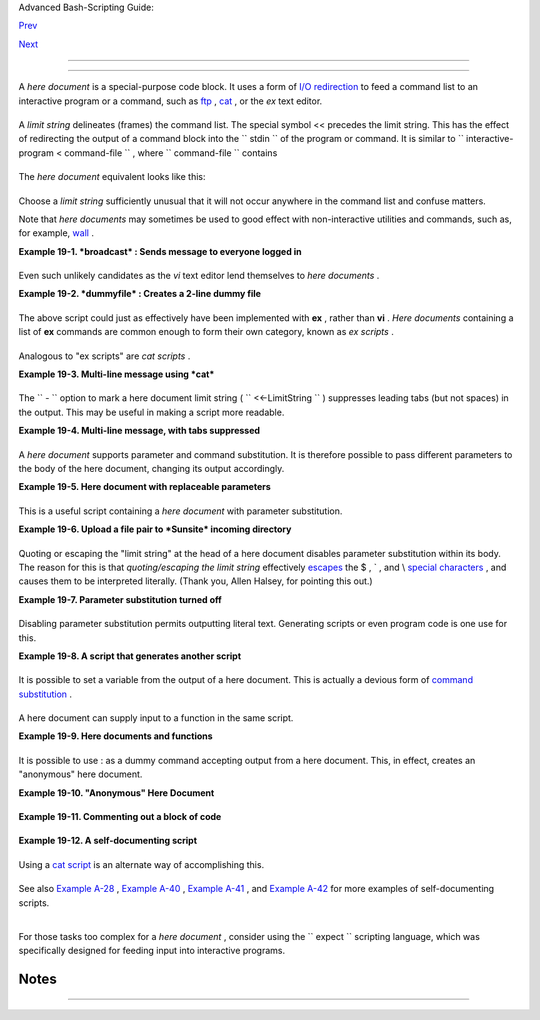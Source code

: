 .. raw:: html

   <div class="NAVHEADER">

.. raw:: html

   <table border="0" cellpadding="0" cellspacing="0" summary="Header navigation table" width="100%">

.. raw:: html

   <tr>

.. raw:: html

   <th align="center" colspan="3">

Advanced Bash-Scripting Guide:

.. raw:: html

   </th>

.. raw:: html

   </tr>

.. raw:: html

   <tr>

.. raw:: html

   <td align="left" valign="bottom" width="10%">

`Prev <globbingref.html>`__

.. raw:: html

   </td>

.. raw:: html

   <td align="center" valign="bottom" width="80%">

.. raw:: html

   </td>

.. raw:: html

   <td align="right" valign="bottom" width="10%">

`Next <x17837.html>`__

.. raw:: html

   </td>

.. raw:: html

   </tr>

.. raw:: html

   </table>

--------------

.. raw:: html

   </div>

.. raw:: html

   <div class="CHAPTER">

  Chapter 19. Here Documents
===========================

+--------------------------+--------------------------+--------------------------+
| **                       |
| *Here and now, boys.*    |
|                          |
| *--Aldous Huxley,        |
| *Island**                |
+--------------------------+--------------------------+--------------------------+

A *here document* is a special-purpose code block. It uses a form of
`I/O redirection <io-redirection.html#IOREDIRREF>`__ to feed a command
list to an interactive program or a command, such as
`ftp <communications.html#FTPREF>`__ , `cat <basic.html#CATREF>`__ , or
the *ex* text editor.

+--------------------------+--------------------------+--------------------------+
| .. code:: PROGRAMLISTING |
|                          |
|     COMMAND <<InputComes |
| FromHERE                 |
|     ...                  |
|     ...                  |
|     ...                  |
|     InputComesFromHERE   |
                          
+--------------------------+--------------------------+--------------------------+

A *limit string* delineates (frames) the command list. The special
symbol << precedes the limit string. This has the effect of redirecting
the output of a command block into the ``      stdin     `` of the
program or command. It is similar to
``             interactive-program <     command-file           `` ,
where ``      command-file     `` contains

+--------------------------+--------------------------+--------------------------+
| .. code:: PROGRAMLISTING |
|                          |
|     command #1           |
|     command #2           |
|     ...                  |
                          
+--------------------------+--------------------------+--------------------------+

The *here document* equivalent looks like this:

+--------------------------+--------------------------+--------------------------+
| .. code:: PROGRAMLISTING |
|                          |
|     interactive-program  |
| <<LimitString            |
|     command #1           |
|     command #2           |
|     ...                  |
|     LimitString          |
                          
+--------------------------+--------------------------+--------------------------+

Choose a *limit string* sufficiently unusual that it will not occur
anywhere in the command list and confuse matters.

Note that *here documents* may sometimes be used to good effect with
non-interactive utilities and commands, such as, for example,
`wall <system.html#WALLREF>`__ .

.. raw:: html

   <div class="EXAMPLE">

**Example 19-1. *broadcast* : Sends message to everyone logged in**

+--------------------------+--------------------------+--------------------------+
| .. code:: PROGRAMLISTING |
|                          |
|     #!/bin/bash          |
|                          |
|     wall <<zzz23EndOfMes |
| sagezzz23                |
|     E-mail your noontime |
|  orders for pizza to the |
|  system administrator.   |
|         (Add an extra do |
| llar for anchovy or mush |
| room topping.)           |
|     # Additional message |
|  text goes here.         |
|     # Note: 'wall' print |
| s comment lines.         |
|     zzz23EndOfMessagezzz |
| 23                       |
|                          |
|     # Could have been do |
| ne more efficiently by   |
|     #         wall <mess |
| age-file                 |
|     #  However, embeddin |
| g the message template i |
| n a script               |
|     #+ is a quick-and-di |
| rty one-off solution.    |
|                          |
|     exit                 |
                          
+--------------------------+--------------------------+--------------------------+

.. raw:: html

   </div>

Even such unlikely candidates as the *vi* text editor lend themselves to
*here documents* .

.. raw:: html

   <div class="EXAMPLE">

**Example 19-2. *dummyfile* : Creates a 2-line dummy file**

+--------------------------+--------------------------+--------------------------+
| .. code:: PROGRAMLISTING |
|                          |
|     #!/bin/bash          |
|                          |
|     # Noninteractive use |
|  of 'vi' to edit a file. |
|     # Emulates 'sed'.    |
|                          |
|     E_BADARGS=85         |
|                          |
|     if [ -z "$1" ]       |
|     then                 |
|       echo "Usage: `base |
| name $0` filename"       |
|       exit $E_BADARGS    |
|     fi                   |
|                          |
|     TARGETFILE=$1        |
|                          |
|     # Insert 2 lines in  |
| file, then save.         |
|     #--------Begin here  |
| document-----------#     |
|     vi $TARGETFILE <<x23 |
| LimitStringx23           |
|     i                    |
|     This is line 1 of th |
| e example file.          |
|     This is line 2 of th |
| e example file.          |
|     ^[                   |
|     ZZ                   |
|     x23LimitStringx23    |
|     #----------End here  |
| document-----------#     |
|                          |
|     #  Note that ^[ abov |
| e is a literal escape    |
|     #+ typed by Control- |
| V <Esc>.                 |
|                          |
|     #  Bram Moolenaar po |
| ints out that this may n |
| ot work with 'vim'       |
|     #+ because of possib |
| le problems with termina |
| l interaction.           |
|                          |
|     exit                 |
                          
+--------------------------+--------------------------+--------------------------+

.. raw:: html

   </div>

The above script could just as effectively have been implemented with
**ex** , rather than **vi** . *Here documents* containing a list of
**ex** commands are common enough to form their own category, known as
*ex scripts* .

+--------------------------+--------------------------+--------------------------+
| .. code:: PROGRAMLISTING |
|                          |
|     #!/bin/bash          |
|     #  Replace all insta |
| nces of "Smith" with "Jo |
| nes"                     |
|     #+ in files with a " |
| .txt" filename suffix.   |
|                          |
|     ORIGINAL=Smith       |
|     REPLACEMENT=Jones    |
|                          |
|     for word in $(fgrep  |
| -l $ORIGINAL *.txt)      |
|     do                   |
|       # ---------------- |
| ---------------------    |
|       ex $word <<EOF     |
|       :%s/$ORIGINAL/$REP |
| LACEMENT/g               |
|       :wq                |
|     EOF                  |
|       # :%s is the "ex"  |
| substitution command.    |
|       # :wq is write-and |
| -quit.                   |
|       # ---------------- |
| ---------------------    |
|     done                 |
                          
+--------------------------+--------------------------+--------------------------+

Analogous to "ex scripts" are *cat scripts* .

.. raw:: html

   <div class="EXAMPLE">

**Example 19-3. Multi-line message using *cat***

+--------------------------+--------------------------+--------------------------+
| .. code:: PROGRAMLISTING |
|                          |
|     #!/bin/bash          |
|                          |
|     #  'echo' is fine fo |
| r printing single line m |
| essages,                 |
|     #+  but somewhat pro |
| blematic for for message |
|  blocks.                 |
|     #   A 'cat' here doc |
| ument overcomes this lim |
| itation.                 |
|                          |
|     cat <<End-of-message |
|     -------------------- |
| -----------------        |
|     This is line 1 of th |
| e message.               |
|     This is line 2 of th |
| e message.               |
|     This is line 3 of th |
| e message.               |
|     This is line 4 of th |
| e message.               |
|     This is the last lin |
| e of the message.        |
|     -------------------- |
| -----------------        |
|     End-of-message       |
|                          |
|     #  Replacing line 7, |
|  above, with             |
|     #+   cat > $Newfile  |
| <<End-of-message         |
|     #+       ^^^^^^^^^^  |
|     #+ writes the output |
|  to the file $Newfile, r |
| ather than to stdout.    |
|                          |
|     exit 0               |
|                          |
|                          |
|     #------------------- |
| ------------------------ |
| -                        |
|     # Code below disable |
| d, due to "exit 0" above |
| .                        |
|                          |
|     # S.C. points out th |
| at the following also wo |
| rks.                     |
|     echo "-------------- |
| -----------------------  |
|     This is line 1 of th |
| e message.               |
|     This is line 2 of th |
| e message.               |
|     This is line 3 of th |
| e message.               |
|     This is line 4 of th |
| e message.               |
|     This is the last lin |
| e of the message.        |
|     -------------------- |
| -----------------"       |
|     # However, text may  |
| not include double quote |
| s unless they are escape |
| d.                       |
                          
+--------------------------+--------------------------+--------------------------+

.. raw:: html

   </div>

The ``      -     `` option to mark a here document limit string (
``             <<-LimitString           `` ) suppresses leading tabs
(but not spaces) in the output. This may be useful in making a script
more readable.

.. raw:: html

   <div class="EXAMPLE">

**Example 19-4. Multi-line message, with tabs suppressed**

+--------------------------+--------------------------+--------------------------+
| .. code:: PROGRAMLISTING |
|                          |
|     #!/bin/bash          |
|     # Same as previous e |
| xample, but...           |
|                          |
|     #  The - option to a |
|  here document <<-       |
|     #+ suppresses leadin |
| g tabs in the body of th |
| e document,              |
|     #+ but *not* spaces. |
|                          |
|     cat <<-ENDOFMESSAGE  |
|         This is line 1 o |
| f the message.           |
|         This is line 2 o |
| f the message.           |
|         This is line 3 o |
| f the message.           |
|         This is line 4 o |
| f the message.           |
|         This is the last |
|  line of the message.    |
|     ENDOFMESSAGE         |
|     # The output of the  |
| script will be flush lef |
| t.                       |
|     # Leading tab in eac |
| h line will not show.    |
|                          |
|     # Above 5 lines of " |
| message" prefaced by a t |
| ab, not spaces.          |
|     # Spaces not affecte |
| d by   <<-  .            |
|                          |
|     # Note that this opt |
| ion has no effect on *em |
| bedded* tabs.            |
|                          |
|     exit 0               |
                          
+--------------------------+--------------------------+--------------------------+

.. raw:: html

   </div>

A *here document* supports parameter and command substitution. It is
therefore possible to pass different parameters to the body of the here
document, changing its output accordingly.

.. raw:: html

   <div class="EXAMPLE">

**Example 19-5. Here document with replaceable parameters**

+--------------------------+--------------------------+--------------------------+
| .. code:: PROGRAMLISTING |
|                          |
|     #!/bin/bash          |
|     # Another 'cat' here |
|  document, using paramet |
| er substitution.         |
|                          |
|     # Try it with no com |
| mand-line parameters,    |
| ./scriptname             |
|     # Try it with one co |
| mmand-line parameter,    |
| ./scriptname Mortimer    |
|     # Try it with one tw |
| o-word quoted command-li |
| ne parameter,            |
|     #                    |
|         ./scriptname "Mo |
| rtimer Jones"            |
|                          |
|     CMDLINEPARAM=1     # |
|   Expect at least comman |
| d-line parameter.        |
|                          |
|     if [ $# -ge $CMDLINE |
| PARAM ]                  |
|     then                 |
|       NAME=$1          # |
|   If more than one comma |
| nd-line param,           |
|                        # |
| + then just take the fir |
| st.                      |
|     else                 |
|       NAME="John Doe"  # |
|   Default, if no command |
| -line parameter.         |
|     fi                   |
|                          |
|     RESPONDENT="the auth |
| or of this fine script"  |
|                          |
|                          |
|                          |
|     cat <<Endofmessage   |
|                          |
|     Hello, there, $NAME. |
|     Greetings to you, $N |
| AME, from $RESPONDENT.   |
|                          |
|     # This comment shows |
|  up in the output (why?) |
| .                        |
|                          |
|     Endofmessage         |
|                          |
|     # Note that the blan |
| k lines show up in the o |
| utput.                   |
|     # So does the commen |
| t.                       |
|                          |
|     exit                 |
                          
+--------------------------+--------------------------+--------------------------+

.. raw:: html

   </div>

This is a useful script containing a *here document* with parameter
substitution.

.. raw:: html

   <div class="EXAMPLE">

**Example 19-6. Upload a file pair to *Sunsite* incoming directory**

+--------------------------+--------------------------+--------------------------+
| .. code:: PROGRAMLISTING |
|                          |
|     #!/bin/bash          |
|     # upload.sh          |
|                          |
|     #  Upload file pair  |
| (Filename.lsm, Filename. |
| tar.gz)                  |
|     #+ to incoming direc |
| tory at Sunsite/UNC (ibi |
| blio.org).               |
|     #  Filename.tar.gz i |
| s the tarball itself.    |
|     #  Filename.lsm is t |
| he descriptor file.      |
|     #  Sunsite requires  |
| "lsm" file, otherwise wi |
| ll bounce contributions. |
|                          |
|                          |
|     E_ARGERROR=85        |
|                          |
|     if [ -z "$1" ]       |
|     then                 |
|       echo "Usage: `base |
| name $0` Filename-to-upl |
| oad"                     |
|       exit $E_ARGERROR   |
|     fi                   |
|                          |
|                          |
|     Filename=`basename $ |
| 1`           # Strips pa |
| thname out of file name. |
|                          |
|     Server="ibiblio.org" |
|     Directory="/incoming |
| /Linux"                  |
|     #  These need not be |
|  hard-coded into script, |
|     #+ but may instead b |
| e changed to command-lin |
| e argument.              |
|                          |
|     Password="your.e-mai |
| l.address"   # Change ab |
| ove to suit.             |
|                          |
|     ftp -n $Server <<End |
| -Of-Session              |
|     # -n option disables |
|  auto-logon              |
|                          |
|     user anonymous "$Pas |
| sword"       #  If this  |
| doesn't work, then try:  |
|                          |
|              #  quote us |
| er anonymous "$Password" |
|     binary               |
|     bell                 |
|              # Ring 'bel |
| l' after each file trans |
| fer.                     |
|     cd $Directory        |
|     put "$Filename.lsm"  |
|     put "$Filename.tar.g |
| z"                       |
|     bye                  |
|     End-Of-Session       |
|                          |
|     exit 0               |
                          
+--------------------------+--------------------------+--------------------------+

.. raw:: html

   </div>

Quoting or escaping the "limit string" at the head of a here document
disables parameter substitution within its body. The reason for this is
that *quoting/escaping the limit string* effectively
`escapes <escapingsection.html#ESCP>`__ the $ , \` , and \\ `special
characters <special-chars.html#SCHARLIST>`__ , and causes them to be
interpreted literally. (Thank you, Allen Halsey, for pointing this out.)

.. raw:: html

   <div class="EXAMPLE">

**Example 19-7. Parameter substitution turned off**

+--------------------------+--------------------------+--------------------------+
| .. code:: PROGRAMLISTING |
|                          |
|     #!/bin/bash          |
|     #  A 'cat' here-docu |
| ment, but with parameter |
|  substitution disabled.  |
|                          |
|     NAME="John Doe"      |
|     RESPONDENT="the auth |
| or of this fine script"  |
|                          |
|                          |
|     cat <<'Endofmessage' |
|                          |
|     Hello, there, $NAME. |
|     Greetings to you, $N |
| AME, from $RESPONDENT.   |
|                          |
|     Endofmessage         |
|                          |
|     #   No parameter sub |
| stitution when the "limi |
| t string" is quoted or e |
| scaped.                  |
|     #   Either of the fo |
| llowing at the head of t |
| he here document would h |
| ave                      |
|     #+  the same effect. |
|     #   cat <<"Endofmess |
| age"                     |
|     #   cat <<\Endofmess |
| age                      |
|                          |
|                          |
|                          |
|     #   And, likewise:   |
|                          |
|     cat <<"SpecialCharTe |
| st"                      |
|                          |
|     Directory listing wo |
| uld follow               |
|     if limit string were |
|  not quoted.             |
|     `ls -l`              |
|                          |
|     Arithmetic expansion |
|  would take place        |
|     if limit string were |
|  not quoted.             |
|     $((5 + 3))           |
|                          |
|     A a single backslash |
|  would echo              |
|     if limit string were |
|  not quoted.             |
|     \\                   |
|                          |
|     SpecialCharTest      |
|                          |
|                          |
|     exit                 |
                          
+--------------------------+--------------------------+--------------------------+

.. raw:: html

   </div>

Disabling parameter substitution permits outputting literal text.
Generating scripts or even program code is one use for this.

.. raw:: html

   <div class="EXAMPLE">

**Example 19-8. A script that generates another script**

+--------------------------+--------------------------+--------------------------+
| .. code:: PROGRAMLISTING |
|                          |
|     #!/bin/bash          |
|     # generate-script.sh |
|     # Based on an idea b |
| y Albert Reiner.         |
|                          |
|     OUTFILE=generated.sh |
|          # Name of the f |
| ile to generate.         |
|                          |
|                          |
|     # ------------------ |
| ------------------------ |
| -----------------        |
|     # 'Here document con |
| taining the body of the  |
| generated script.        |
|     (                    |
|     cat <<'EOF'          |
|     #!/bin/bash          |
|                          |
|     echo "This is a gene |
| rated shell script."     |
|     #  Note that since w |
| e are inside a subshell, |
|     #+ we can't access v |
| ariables in the "outside |
| " script.                |
|                          |
|     echo "Generated file |
|  will be named: $OUTFILE |
| "                        |
|     #  Above line will n |
| ot work as normally expe |
| cted                     |
|     #+ because parameter |
|  expansion has been disa |
| bled.                    |
|     #  Instead, the resu |
| lt is literal output.    |
|                          |
|     a=7                  |
|     b=3                  |
|                          |
|     let "c = $a * $b"    |
|     echo "c = $c"        |
|                          |
|     exit 0               |
|     EOF                  |
|     ) > $OUTFILE         |
|     # ------------------ |
| ------------------------ |
| -----------------        |
|                          |
|     #  Quoting the 'limi |
| t string' prevents varia |
| ble expansion            |
|     #+ within the body o |
| f the above 'here docume |
| nt.'                     |
|     #  This permits outp |
| utting literal strings i |
| n the output file.       |
|                          |
|     if [ -f "$OUTFILE" ] |
|     then                 |
|       chmod 755 $OUTFILE |
|       # Make the generat |
| ed file executable.      |
|     else                 |
|       echo "Problem in c |
| reating file: \"$OUTFILE |
| \""                      |
|     fi                   |
|                          |
|     #  This method also  |
| works for generating     |
|     #+ C programs, Perl  |
| programs, Python program |
| s, Makefiles,            |
|     #+ and the like.     |
|                          |
|     exit 0               |
                          
+--------------------------+--------------------------+--------------------------+

.. raw:: html

   </div>

It is possible to set a variable from the output of a here document.
This is actually a devious form of `command
substitution <commandsub.html#COMMANDSUBREF>`__ .

+--------------------------+--------------------------+--------------------------+
| .. code:: PROGRAMLISTING |
|                          |
|     variable=$(cat <<SET |
| VAR                      |
|     This variable        |
|     runs over multiple l |
| ines.                    |
|     SETVAR               |
|     )                    |
|                          |
|     echo "$variable"     |
                          
+--------------------------+--------------------------+--------------------------+

A here document can supply input to a function in the same script.

.. raw:: html

   <div class="EXAMPLE">

**Example 19-9. Here documents and functions**

+--------------------------+--------------------------+--------------------------+
| .. code:: PROGRAMLISTING |
|                          |
|     #!/bin/bash          |
|     # here-function.sh   |
|                          |
|     GetPersonalData ()   |
|     {                    |
|       read firstname     |
|       read lastname      |
|       read address       |
|       read city          |
|       read state         |
|       read zipcode       |
|     } # This certainly a |
| ppears to be an interact |
| ive function, but . . .  |
|                          |
|                          |
|     # Supply input to th |
| e above function.        |
|     GetPersonalData <<RE |
| CORD001                  |
|     Bozo                 |
|     Bozeman              |
|     2726 Nondescript Dr. |
|     Bozeman              |
|     MT                   |
|     21226                |
|     RECORD001            |
|                          |
|                          |
|     echo                 |
|     echo "$firstname $la |
| stname"                  |
|     echo "$address"      |
|     echo "$city, $state  |
| $zipcode"                |
|     echo                 |
|                          |
|     exit 0               |
                          
+--------------------------+--------------------------+--------------------------+

.. raw:: html

   </div>

It is possible to use : as a dummy command accepting output from a here
document. This, in effect, creates an "anonymous" here document.

.. raw:: html

   <div class="EXAMPLE">

**Example 19-10. "Anonymous" Here Document**

+--------------------------+--------------------------+--------------------------+
| .. code:: PROGRAMLISTING |
|                          |
|     #!/bin/bash          |
|                          |
|     : <<TESTVARIABLES    |
|     ${HOSTNAME?}${USER?} |
| ${MAIL?}  # Print error  |
| message if one of the va |
| riables not set.         |
|     TESTVARIABLES        |
|                          |
|     exit $?              |
                          
+--------------------------+--------------------------+--------------------------+

.. raw:: html

   </div>

.. raw:: html

   <div class="TIP">

+--------------------------------------+--------------------------------------+
| |Tip|                                |
| A variation of the above technique   |
| permits "commenting out" blocks of   |
| code.                                |
+--------------------------------------+--------------------------------------+

.. raw:: html

   </div>

.. raw:: html

   <div class="EXAMPLE">

**Example 19-11. Commenting out a block of code**

+--------------------------+--------------------------+--------------------------+
| .. code:: PROGRAMLISTING |
|                          |
|     #!/bin/bash          |
|     # commentblock.sh    |
|                          |
|     : <<COMMENTBLOCK     |
|     echo "This line will |
|  not echo."              |
|     This is a comment li |
| ne missing the "#" prefi |
| x.                       |
|     This is another comm |
| ent line missing the "#" |
|  prefix.                 |
|                          |
|     &*@!!++=             |
|     The above line will  |
| cause no error message,  |
|     because the Bash int |
| erpreter will ignore it. |
|     COMMENTBLOCK         |
|                          |
|     echo "Exit value of  |
| above \"COMMENTBLOCK\" i |
| s $?."   # 0             |
|     # No error shown.    |
|     echo                 |
|                          |
|                          |
|     #  The above techniq |
| ue also comes in useful  |
| for commenting out       |
|     #+ a block of workin |
| g code for debugging pur |
| poses.                   |
|     #  This saves having |
|  to put a "#" at the beg |
| inning of each line,     |
|     #+ then having to go |
|  back and delete each "# |
| " later.                 |
|     #  Note that the use |
|  of of colon, above, is  |
| optional.                |
|                          |
|     echo "Just before co |
| mmented-out code block." |
|     #  The lines of code |
|  between the double-dash |
| ed lines will not execut |
| e.                       |
|     #  ================= |
| ======================== |
| ======================== |
| ==                       |
|     : <<DEBUGXXX         |
|     for file in *        |
|     do                   |
|      cat "$file"         |
|     done                 |
|     DEBUGXXX             |
|     #  ================= |
| ======================== |
| ======================== |
| ==                       |
|     echo "Just after com |
| mented-out code block."  |
|                          |
|     exit 0               |
|                          |
|                          |
|                          |
|     #################### |
| ######################## |
| ######################## |
| ##                       |
|     #  Note, however, th |
| at if a bracketed variab |
| le is contained within   |
|     #+ the commented-out |
|  code block,             |
|     #+ then this could c |
| ause problems.           |
|     #  for example:      |
|                          |
|                          |
|     #/!/bin/bash         |
|                          |
|       : <<COMMENTBLOCK   |
|       echo "This line wi |
| ll not echo."            |
|       &*@!!++=           |
|       ${foo_bar_bazz?}   |
|       $(rm -rf /tmp/foob |
| ar/)                     |
|       $(touch my_build_d |
| irectory/cups/Makefile)  |
|     COMMENTBLOCK         |
|                          |
|                          |
|     $ sh commented-bad.s |
| h                        |
|     commented-bad.sh: li |
| ne 3: foo_bar_bazz: para |
| meter null or not set    |
|                          |
|     # The remedy for thi |
| s is to strong-quote the |
|  'COMMENTBLOCK' in line  |
| 49, above.               |
|                          |
|       : <<'COMMENTBLOCK' |
|                          |
|     # Thank you, Kurt Pf |
| eifle, for pointing this |
|  out.                    |
                          
+--------------------------+--------------------------+--------------------------+

.. raw:: html

   </div>

.. raw:: html

   <div class="TIP">

+--------------------------------------+--------------------------------------+
| |Tip|                                |
| Yet another twist of this nifty      |
| trick makes "self-documenting"       |
| scripts possible.                    |
+--------------------------------------+--------------------------------------+

.. raw:: html

   </div>

.. raw:: html

   <div class="EXAMPLE">

**Example 19-12. A self-documenting script**

+--------------------------+--------------------------+--------------------------+
| .. code:: PROGRAMLISTING |
|                          |
|     #!/bin/bash          |
|     # self-document.sh:  |
| self-documenting script  |
|     # Modification of "c |
| olm.sh".                 |
|                          |
|     DOC_REQUEST=70       |
|                          |
|     if [ "$1" = "-h"  -o |
|  "$1" = "--help" ]     # |
|  Request help.           |
|     then                 |
|       echo; echo "Usage: |
|  $0 [directory-name]"; e |
| cho                      |
|       sed --silent -e '/ |
| DOCUMENTATIONXX$/,/^DOCU |
| MENTATIONXX$/p' "$0" |   |
|       sed -e '/DOCUMENTA |
| TIONXX$/d'; exit $DOC_RE |
| QUEST; fi                |
|                          |
|                          |
|     : <<DOCUMENTATIONXX  |
|     List the statistics  |
| of a specified directory |
|  in tabular format.      |
|     -------------------- |
| ------------------------ |
| -------------------      |
|     The command-line par |
| ameter gives the directo |
| ry to be listed.         |
|     If no directory spec |
| ified or directory speci |
| fied cannot be read,     |
|     then list the curren |
| t working directory.     |
|                          |
|     DOCUMENTATIONXX      |
|                          |
|     if [ -z "$1" -o ! -r |
|  "$1" ]                  |
|     then                 |
|       directory=.        |
|     else                 |
|       directory="$1"     |
|     fi                   |
|                          |
|     echo "Listing of "$d |
| irectory":"; echo        |
|     (printf "PERMISSIONS |
|  LINKS OWNER GROUP SIZE  |
| MONTH DAY HH:MM PROG-NAM |
| E\n" \                   |
|     ; ls -l "$directory" |
|  | sed 1d) | column -t   |
|                          |
|     exit 0               |
                          
+--------------------------+--------------------------+--------------------------+

.. raw:: html

   </div>

Using a `cat script <here-docs.html#CATSCRIPTREF>`__ is an alternate way
of accomplishing this.

+--------------------------+--------------------------+--------------------------+
| .. code:: PROGRAMLISTING |
|                          |
|     DOC_REQUEST=70       |
|                          |
|     if [ "$1" = "-h"  -o |
|  "$1" = "--help" ]     # |
|  Request help.           |
|     then                 |
|                        # |
|  Use a "cat script" . .  |
| .                        |
|       cat <<DOCUMENTATIO |
| NXX                      |
|     List the statistics  |
| of a specified directory |
|  in tabular format.      |
|     -------------------- |
| ------------------------ |
| -------------------      |
|     The command-line par |
| ameter gives the directo |
| ry to be listed.         |
|     If no directory spec |
| ified or directory speci |
| fied cannot be read,     |
|     then list the curren |
| t working directory.     |
|                          |
|     DOCUMENTATIONXX      |
|     exit $DOC_REQUEST    |
|     fi                   |
                          
+--------------------------+--------------------------+--------------------------+

See also `Example A-28 <contributed-scripts.html#ISSPAMMER2>`__ ,
`Example A-40 <contributed-scripts.html#PETALS>`__ , `Example
A-41 <contributed-scripts.html#QKY>`__ , and `Example
A-42 <contributed-scripts.html#NIM>`__ for more examples of
self-documenting scripts.

.. raw:: html

   <div class="NOTE">

+--------------------+--------------------+--------------------+--------------------+
| |Note|             |
| Here documents     |
| create temporary   |
| files, but these   |
| files are deleted  |
| after opening and  |
| are not accessible |
| to any other       |
| process.           |
|                    |
| +----------------- |
| ---------+-------- |
| ------------------ |
| +----------------- |
| ---------+         |
| | .. code:: SCREEN |
|          |         |
| |                  |
|          |         |
| |     bash$ bash - |
| c 'lsof  |         |
| | -a -p $$ -d0' << |
|  EOF     |         |
| |     > EOF        |
|          |         |
| |     lsof    1213 |
|  bozo    |         |
| |  0r   REG    3,5 |
|     0 30 |         |
| | 386 /tmp/t1213-0 |
| -sh (del |         |
| | eted)            |
|          |         |
| |                  |
|          |         |
|                    |
|                    |
| +----------------- |
| ---------+-------- |
| ------------------ |
| +----------------- |
| ---------+         |
                    
+--------------------+--------------------+--------------------+--------------------+

.. raw:: html

   </div>

.. raw:: html

   <div class="CAUTION">

+--------------------------------------+--------------------------------------+
| |Caution|                            |
| Some utilities will not work inside  |
| a *here document* .                  |
+--------------------------------------+--------------------------------------+

.. raw:: html

   </div>

.. raw:: html

   <div class="WARNING">

+--------------------+--------------------+--------------------+--------------------+
| |Warning|          |
| The closing *limit |
| string* , on the   |
| final line of a    |
| here document,     |
| must start in the  |
| *first* character  |
| position. There    |
| can be *no leading |
| whitespace* .      |
| Trailing           |
| whitespace after   |
| the limit string   |
| likewise causes    |
| unexpected         |
| behavior. The      |
| whitespace         |
| prevents the limit |
| string from being  |
| recognized. ` [1]  |
|  <here-docs.html#F |
| TN.AEN17822>`__    |
|                    |
| +----------------- |
| ---------+-------- |
| ------------------ |
| +----------------- |
| ---------+         |
| | .. code:: PROGRA |
| MLISTING |         |
| |                  |
|          |         |
| |     #!/bin/bash  |
|          |         |
| |                  |
|          |         |
| |     echo "------ |
| -------- |         |
| | ---------------- |
| -------- |         |
| | ---------------- |
| -------- |         |
| | --------"        |
|          |         |
| |                  |
|          |         |
| |     cat <<LimitS |
| tring    |         |
| |     echo "This i |
| s line 1 |         |
| |  of the message  |
| inside t |         |
| | he here document |
| ."       |         |
| |     echo "This i |
| s line 2 |         |
| |  of the message  |
| inside t |         |
| | he here document |
| ."       |         |
| |     echo "This i |
| s the fi |         |
| | nal line of the  |
| message  |         |
| | inside the here  |
| document |         |
| | ."               |
|          |         |
| |          LimitSt |
| ring     |         |
| |     #^^^^Indente |
| d limit  |         |
| | string. Error! T |
| his scri |         |
| | pt will not beha |
| ve as ex |         |
| | pected.          |
|          |         |
| |                  |
|          |         |
| |     echo "------ |
| -------- |         |
| | ---------------- |
| -------- |         |
| | ---------------- |
| -------- |         |
| | --------"        |
|          |         |
| |                  |
|          |         |
| |     #  These com |
| ments ar |         |
| | e outside the 'h |
| ere docu |         |
| | ment',           |
|          |         |
| |     #+ and shoul |
| d not ec |         |
| | ho.              |
|          |         |
| |                  |
|          |         |
| |     echo "Outsid |
| e the he |         |
| | re document."    |
|          |         |
| |                  |
|          |         |
| |     exit 0       |
|          |         |
| |                  |
|          |         |
| |     echo "This l |
| ine had  |         |
| | better not echo. |
| "  # Fol |         |
| | lows an 'exit' c |
| ommand.  |         |
|                    |
|                    |
| +----------------- |
| ---------+-------- |
| ------------------ |
| +----------------- |
| ---------+         |
                    
+--------------------+--------------------+--------------------+--------------------+

.. raw:: html

   </div>

.. raw:: html

   <div class="CAUTION">

+--------------------+--------------------+--------------------+--------------------+
| |Caution|          |
|  Some people very  |
| cleverly use a     |
| single ! as a      |
| limit string. But, |
| that's not         |
| necessarily a good |
| idea.              |
|                    |
| +----------------- |
| ---------+-------- |
| ------------------ |
| +----------------- |
| ---------+         |
| | .. code:: PROGRA |
| MLISTING |         |
| |                  |
|          |         |
| |     # This works |
| .        |         |
| |     cat <<!      |
|          |         |
| |     Hello!       |
|          |         |
| |     ! Three more |
|  exclama |         |
| | tions !!!        |
|          |         |
| |     !            |
|          |         |
| |                  |
|          |         |
| |                  |
|          |         |
| |     # But . . .  |
|          |         |
| |     cat <<!      |
|          |         |
| |     Hello!       |
|          |         |
| |     Single excla |
| mation p |         |
| | oint follows!    |
|          |         |
| |     !            |
|          |         |
| |     !            |
|          |         |
| |     # Crashes wi |
| th an er |         |
| | ror message.     |
|          |         |
| |                  |
|          |         |
| |                  |
|          |         |
| |     # However, t |
| he follo |         |
| | wing will work.  |
|          |         |
| |     cat <<EOF    |
|          |         |
| |     Hello!       |
|          |         |
| |     Single excla |
| mation p |         |
| | oint follows!    |
|          |         |
| |     !            |
|          |         |
| |     EOF          |
|          |         |
| |     # It's safer |
|  to use  |         |
| | a multi-characte |
| r limit  |         |
| | string.          |
|          |         |
|                    |
|                    |
| +----------------- |
| ---------+-------- |
| ------------------ |
| +----------------- |
| ---------+         |
                    
+--------------------+--------------------+--------------------+--------------------+

.. raw:: html

   </div>

For those tasks too complex for a *here document* , consider using the
``             expect           `` scripting language, which was
specifically designed for feeding input into interactive programs.

.. raw:: html

   </div>

Notes
~~~~~

+--------------------------------------+--------------------------------------+
| ` [1]  <here-docs.html#AEN17822>`__  |
| Except, as Dennis Benzinger points   |
| out, if `using **<<-** to suppress   |
| tabs <here-docs.html#LIMITSTRDASH>`_ |
| _                                    |
| .                                    |
+--------------------------------------+--------------------------------------+

.. raw:: html

   <div class="NAVFOOTER">

--------------

+--------------------------+--------------------------+--------------------------+
| `Prev <globbingref.html> | Globbing                 |
| `__                      | `Up <part5.html>`__      |
| `Home <index.html>`__    | Here Strings             |
| `Next <x17837.html>`__   |                          |
+--------------------------+--------------------------+--------------------------+

.. raw:: html

   </div>

.. |Tip| image:: ../images/tip.gif
.. |Note| image:: ../images/note.gif
.. |Caution| image:: ../images/caution.gif
.. |Warning| image:: ../images/warning.gif
